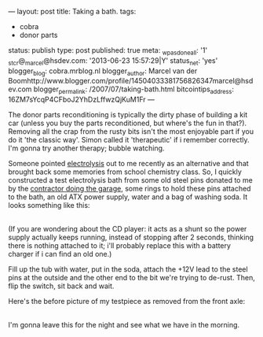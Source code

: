 ---
layout: post
title: Taking a bath.
tags:
- cobra
- donor parts
status: publish
type: post
published: true
meta:
  _wpas_done_all: '1'
  _stcr@_marcel@hsdev.com: '2013-06-23 15:57:29|Y'
  status_net: 'yes'
  blogger_blog: cobra.mrblog.nl
  blogger_author: Marcel van der Boomhttp://www.blogger.com/profile/14504033381756826347marcel@hsdev.com
  blogger_permalink: /2007/07/taking-bath.html
  bitcointips_address: 16ZM7sYcqP4CFboJ2YhDzLffwzQjKuM1Fr
---
#+BEGIN_HTML

<p>The donor parts reconditioning is typically the dirty phase of building a kit car (unless you buy the parts reconditioned, but where's the fun in that?). Removing all the crap from the rusty bits isn't the most enjoyable part if you do it 'the classic way'. Simon called it 'therapeutic' if i remember correctly. I'm gonna try another therapy; bubble watching.</p>
<p>Someone pointed <a href="http://en.wikipedia.org/wiki/Electrolysis">electrolysis</a> out to me recently as an alternative and that brought back some memories from school chemistry class. So, I quickly constructed a test electrolysis bath from some old steel pins donated to me by the <a href="http://www.bouwbedrijfvdzande.nl">contractor doing the garage</a>, some rings to hold these pins attached to the bath, an old ATX power supply, water and a bag of washing soda. It looks something like this:<br /></p>
<div style="text-align: center">
  <a href="http://www.flickr.com/photos/96151162@N00/2668322455/"><img src="http://farm4.static.flickr.com/3265/2668322455_a2a858baaa.jpg" class="flickr" alt="" /></a><br />
</div>(If you are wondering about the CD player: it acts as a shunt so the power supply actually keeps running, instead of stopping after 2 seconds, thinking there is nothing attached to it; i'll probably replace this with a battery charger if i can find an old one.)

<p>Fill up the tub with water, put in the soda, attach the +12V lead to the steel pins at the outside and the other end to the bit we're trying to de-rust. Then, flip the switch, sit back and wait.</p>
<p>Here's the before picture of my testpiece as removed from the front axle:</p>
<div style="text-align: center">
  <a href="http://www.flickr.com/photos/96151162@N00/2668317757/"><img src="http://farm4.static.flickr.com/3061/2668317757_9dfec5f79f.jpg" class="flickr" alt="" /></a><br />
</div>I'm gonna leave this for the night and see what we have in the morning.

#+END_HTML
